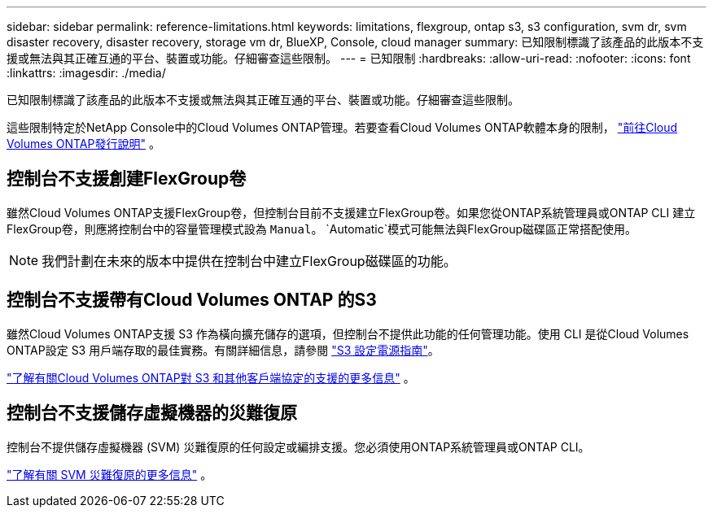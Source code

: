 ---
sidebar: sidebar 
permalink: reference-limitations.html 
keywords: limitations, flexgroup, ontap s3, s3 configuration, svm dr, svm disaster recovery, disaster recovery, storage vm dr, BlueXP, Console, cloud manager 
summary: 已知限制標識了該產品的此版本不支援或無法與其正確互通的平台、裝置或功能。仔細審查這些限制。 
---
= 已知限制
:hardbreaks:
:allow-uri-read: 
:nofooter: 
:icons: font
:linkattrs: 
:imagesdir: ./media/


[role="lead"]
已知限制標識了該產品的此版本不支援或無法與其正確互通的平台、裝置或功能。仔細審查這些限制。

這些限制特定於NetApp Console中的Cloud Volumes ONTAP管理。若要查看Cloud Volumes ONTAP軟體本身的限制， https://docs.netapp.com/us-en/cloud-volumes-ontap-relnotes/reference-limitations.html["前往Cloud Volumes ONTAP發行說明"^] 。



== 控制台不支援創建FlexGroup卷

雖然Cloud Volumes ONTAP支援FlexGroup卷，但控制台目前不支援建立FlexGroup卷。如果您從ONTAP系統管理員或ONTAP CLI 建立FlexGroup卷，則應將控制台中的容量管理模式設為 `Manual`。 `Automatic`模式可能無法與FlexGroup磁碟區正常搭配使用。


NOTE: 我們計劃在未來的版本中提供在控制台中建立FlexGroup磁碟區的功能。



== 控制台不支援帶有Cloud Volumes ONTAP 的S3

雖然Cloud Volumes ONTAP支援 S3 作為橫向擴充儲存的選項，但控制台不提供此功能的任何管理功能。使用 CLI 是從Cloud Volumes ONTAP設定 S3 用戶端存取的最佳實務。有關詳細信息，請參閱 http://docs.netapp.com/ontap-9/topic/com.netapp.doc.pow-s3-cg/home.html["S3 設定電源指南"^]。

link:concept-client-protocols.html["了解有關Cloud Volumes ONTAP對 S3 和其他客戶端協定的支援的更多信息"] 。



== 控制台不支援儲存虛擬機器的災難復原

控制台不提供儲存虛擬機器 (SVM) 災難復原的任何設定或編排支援。您必須使用ONTAP系統管理員或ONTAP CLI。

link:task-manage-svm-dr.html["了解有關 SVM 災難復原的更多信息"] 。

